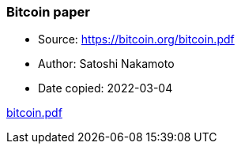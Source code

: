 === Bitcoin paper

****
* Source: https://bitcoin.org/bitcoin.pdf
* Author: Satoshi Nakamoto
* Date copied: 2022-03-04
****

link:images/bitcoin.pdf[bitcoin.pdf]
